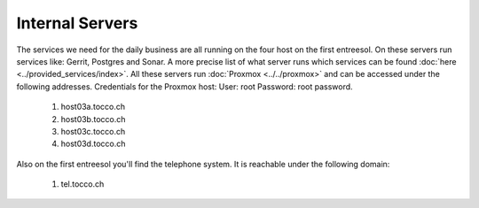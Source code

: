 Internal Servers
================

The services we need for the daily business are all running on the four host on the first entreesol.
On these servers run services like: Gerrit, Postgres and Sonar.
A more precise list of what server runs which services can be found :doc:`here <../provided_services/index>`.
All these servers run :doc:`Proxmox <../../proxmox>` and can be accessed under the following addresses.
Credentials for the Proxmox host: User: root Password: root password.

        #. host03a.tocco.ch

        #. host03b.tocco.ch

        #. host03c.tocco.ch

        #. host03d.tocco.ch

Also on the first entreesol you'll find the telephone system.
It is reachable under the following domain:

        #. tel.tocco.ch
